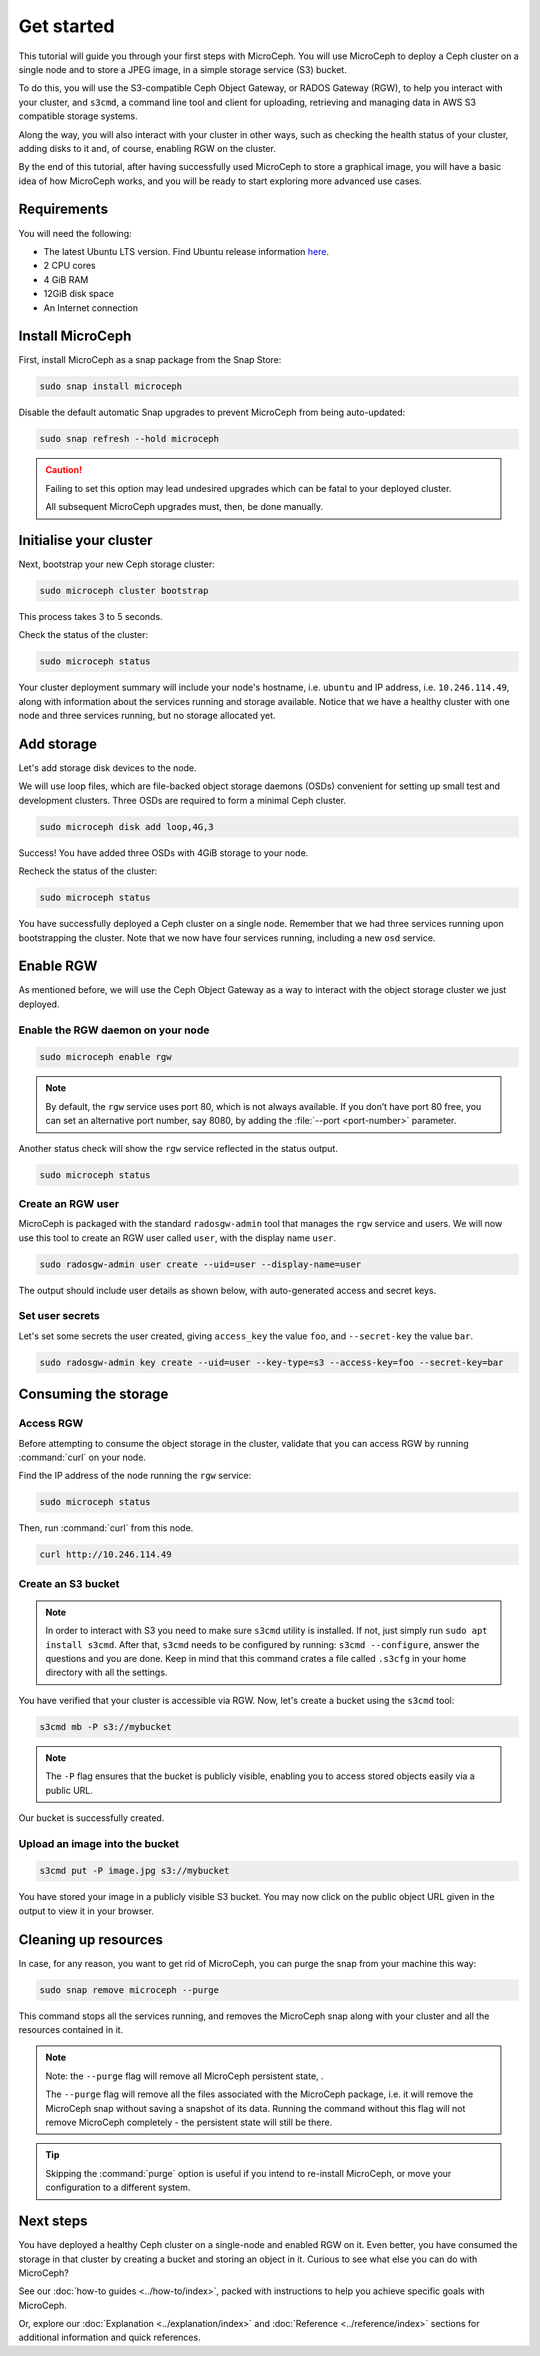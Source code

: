 Get started
===========

This tutorial will guide you through your first steps with MicroCeph. You will use MicroCeph to deploy a Ceph cluster on a single node and to store
a JPEG  image, in a simple storage service (S3) bucket.

To do this, you will use the S3-compatible Ceph Object Gateway, or RADOS Gateway (RGW), to help you interact with your cluster, and ``s3cmd``, a command line tool
and client for uploading, retrieving and managing data in AWS S3 compatible storage systems. 

Along the way, you will also interact with your cluster in other ways, such as checking the health status of your cluster, adding disks to it and,
of course, enabling RGW on the cluster.

By the end of this tutorial, after having successfully used MicroCeph to store a graphical image, you will have a basic idea of how MicroCeph works,
and you will be ready to start exploring more advanced use cases.

Requirements
------------

You will need the following:

- The latest Ubuntu LTS version. Find Ubuntu release information `here`_.
- 2 CPU cores
- 4 GiB RAM
- 12GiB disk space
- An Internet connection

.. LINKS
.. _here: https://ubuntu.com/about/release-cycle

Install MicroCeph
-----------------

First, install MicroCeph as a snap package from the Snap Store:

.. code-block:: none
    
    sudo snap install microceph

Disable the default automatic Snap upgrades to prevent MicroCeph from being auto-updated:

.. code-block:: none
    
    sudo snap refresh --hold microceph

.. caution::
    
    Failing to set this option may lead undesired upgrades which can be fatal to your deployed cluster.

    All subsequent MicroCeph upgrades must, then, be done manually.

Initialise your cluster
-----------------------

Next, bootstrap your new Ceph storage cluster:

.. code-block:: none
    
    sudo microceph cluster bootstrap

This process takes 3 to 5 seconds.

Check the status of the cluster:

.. code-block:: none
    
    sudo microceph status

.. terminal::

    MicroCeph deployment summary:
    - ubuntu (10.246.114.49)
     Services: mds, mgr, mon
        Disks: 0

Your cluster deployment summary will include your node's hostname, i.e. ``ubuntu`` and IP address, i.e. ``10.246.114.49``, along with information about the
services running and storage available. Notice that we have a healthy cluster with one node and three services running, but no storage allocated yet.

Add storage
-----------

Let's add storage disk devices to the node.

We will use loop files, which are file-backed object storage daemons (OSDs) convenient for
setting up small test and development clusters. Three OSDs are required to form a minimal Ceph cluster.

.. code-block:: none
    
    sudo microceph disk add loop,4G,3

.. terminal::

    +-----------+---------+
    |   PATH    | STATUS  |
    +-----------+---------+
    | loop,4G,3 | Success |
    +-----------+---------+

Success! You have added three OSDs with 4GiB storage to your node.

Recheck the status of the cluster:

.. code-block:: none
    
    sudo microceph status

.. terminal::
    MicroCeph deployment summary:
    - ubuntu (10.246.114.49)
    Services: mds, mgr, mon, osd
    Disks: 3

You have successfully deployed a Ceph cluster on a single node. Remember that we had three services running upon bootstrapping the cluster.
Note that we now have four services running, including a new ``osd`` service.

Enable RGW
----------

As mentioned before, we will use the Ceph Object Gateway as a way to interact with the object storage cluster
we just deployed.

Enable the RGW daemon on your node
~~~~~~~~~~~~~~~~~~~~~~~~~~~~~~~~~~

.. code-block:: none

    sudo microceph enable rgw

.. note:: 
    
    By default, the ``rgw`` service uses port 80, which is not always available. If you don’t have port 80 free,
    you can set an alternative port number, say 8080, by adding the :file:`--port <port-number>` parameter.

Another status check will show the ``rgw`` service reflected in the status output.

.. code-block:: none

    sudo microceph status

.. terminal::

    MicroCeph deployment summary:
    - ubuntu (10.246.114.49)
    Services: mds, mgr, mon, rgw, osd
    Disks: 3

Create an RGW user
~~~~~~~~~~~~~~~~~~
MicroCeph is packaged with the standard ``radosgw-admin`` tool that manages the ``rgw`` service and users. We
will now use this tool to create an RGW user called ``user``, with the display name ``user``.


.. code-block:: none

    sudo radosgw-admin user create --uid=user --display-name=user

The output should include user details as shown below, with auto-generated access and secret keys.

.. terminal::

     {
    "user_id": "user",
    "display_name": "user",
    "email": "",
    "suspended": 0,
    "max_buckets": 1000,
    "subusers": [],
    "keys": [
        {
            "user": "user",
            "access_key": "NJ7YZ3LYI45M4Q1A08OS",
            "secret_key": "H7OTclVbZIwhd2o0NLPu0D7Ass8ouSKmtSewuYwK",
            "active": true,
            "create_date": "2024-11-28T13:07:41.561437Z"
        }
    ],
    ...

Set user secrets
~~~~~~~~~~~~~~~~
Let's set some secrets the user created, giving ``access_key`` the value ``foo``, and ``--secret-key`` the value ``bar``.

.. code-block:: none

    sudo radosgw-admin key create --uid=user --key-type=s3 --access-key=foo --secret-key=bar

.. terminal::

    ... 
    [
        {
            "user": "user",
            "access_key": "NJ7YZ3LYI45M4Q1A08OS",
            "secret_key": "H7OTclVbZIwhd2o0NLPu0D7Ass8ouSKmtSewuYwK",
            "active": true,
            "create_date": "2024-11-28T13:07:41.561437Z"
        },
        {
            "user": "user",
            "access_key": "foo",
            "secret_key": "bar",
            "active": true,
            "create_date": "2024-11-28T13:54:36.065214Z"
        }
    ],
   ...

Consuming the storage
---------------------

Access RGW
~~~~~~~~~~

Before attempting to consume the object storage in the cluster, validate that you can access RGW by running :command:`curl` on your node.

Find the IP address of the node running the  ``rgw`` service:

.. code-block:: none
    
    sudo microceph status

.. terminal::

    MicroCeph deployment summary:
    - ubuntu (10.246.114.49)
    Services: mds, mgr, mon, rgw, osd
    Disks: 3

Then, run :command:`curl` from this node.

.. code-block:: none
    
    curl http://10.246.114.49

.. terminal::

    <?xml version="1.0" encoding="UTF-8"?><ListAllMyBucketsResult xmlns="http://s3.amazonaws.com/doc/2006-03-01/"><Owner><ID>anonymous</ID></Owner><Buckets></Bucket

Create an S3 bucket
~~~~~~~~~~~~~~~~~~~

.. note::

    In order to interact with S3 you need to make sure ``s3cmd`` utility is installed. If not, just simply run ``sudo apt install s3cmd``.
    After that, ``s3cmd`` needs to be configured by running: ``s3cmd --configure``, answer the questions and you are done.
    Keep in mind that this command crates a file called ``.s3cfg`` in your home directory with all the settings.


You have verified that your cluster is accessible via RGW. Now, let's create a bucket using the ``s3cmd`` tool:

.. code-block:: none

    s3cmd mb -P s3://mybucket

.. note::

    The ``-P`` flag ensures that the bucket is publicly visible, enabling you to access stored objects easily via a public URL.

.. terminal::

    Bucket 's3://mybucket/' created

Our bucket is successfully created.

Upload an image into the  bucket
~~~~~~~~~~~~~~~~~~~~~~~~~~~~~~~~

.. code-block:: none

    s3cmd put -P image.jpg s3://mybucket

.. terminal::

    upload: 'image.jpg' -> 's3://mybucket/image.jpg'  [1 of 1]
    66565 of 66565   100% in    0s     4.52 MB/s  done
    Public URL of the object is: http://ubuntu/mybucket/image.jpg

You have stored your image in a publicly visible S3 bucket. You may now click on the public object URL given in the output 
to view it in your browser.

Cleaning up resources
---------------------

In case, for any reason, you want to get rid of MicroCeph, you can purge the snap from your machine this way:

.. code-block:: none

    sudo snap remove microceph --purge

This command stops all the services running, and removes the MicroCeph snap along with your cluster and all the resources contained in it.

.. note::

    Note: the ``--purge`` flag will remove all MicroCeph persistent state, .
    

    The ``--purge`` flag will remove all the files associated with the MicroCeph package, i.e. it will remove the MicroCeph snap without saving a snapshot
    of its data. Running the command without this flag will not remove MicroCeph completely - the persistent state will still be there.

.. tip::
    Skipping the :command:`purge` option is useful if you intend to re-install MicroCeph, or move your configuration to a different system.


.. terminal::

    2024-11-28T19:44:29+03:00 INFO Waiting for "snap.microceph.rgw.service" to stop.
    2024-11-28T19:45:00+03:00 INFO Waiting for "snap.microceph.mds.service" to stop.
    microceph removed

Next steps
----------

You have deployed a healthy Ceph cluster on a single-node and enabled RGW on it. Even better, you have consumed the storage in that cluster by creating
a bucket and storing an object in it. Curious to see what else you can do with MicroCeph?

See our :doc:`how-to guides <../how-to/index>`, packed with instructions to help you achieve specific goals with MicroCeph.

Or, explore our :doc:`Explanation <../explanation/index>` and
:doc:`Reference <../reference/index>` sections for additional information and quick references.
